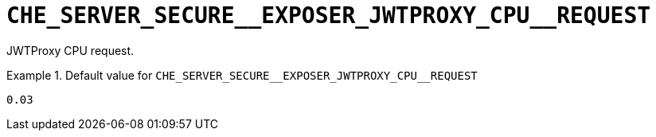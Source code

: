 [id="che_server_secure__exposer_jwtproxy_cpu__request_{context}"]
= `+CHE_SERVER_SECURE__EXPOSER_JWTPROXY_CPU__REQUEST+`

JWTProxy CPU request.


.Default value for `+CHE_SERVER_SECURE__EXPOSER_JWTPROXY_CPU__REQUEST+`
====
----
0.03
----
====

